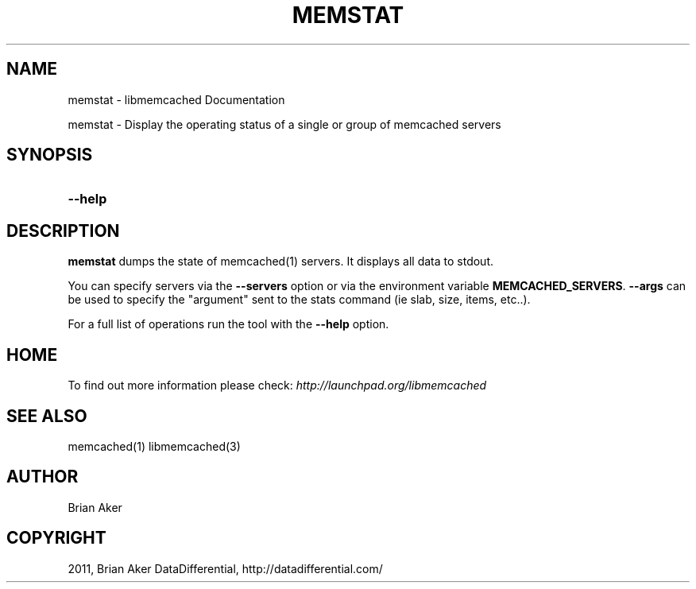 .TH "MEMSTAT" "1" "April 09, 2011" "0.47" "libmemcached"
.SH NAME
memstat \- libmemcached Documentation
.
.nr rst2man-indent-level 0
.
.de1 rstReportMargin
\\$1 \\n[an-margin]
level \\n[rst2man-indent-level]
level margin: \\n[rst2man-indent\\n[rst2man-indent-level]]
-
\\n[rst2man-indent0]
\\n[rst2man-indent1]
\\n[rst2man-indent2]
..
.de1 INDENT
.\" .rstReportMargin pre:
. RS \\$1
. nr rst2man-indent\\n[rst2man-indent-level] \\n[an-margin]
. nr rst2man-indent-level +1
.\" .rstReportMargin post:
..
.de UNINDENT
. RE
.\" indent \\n[an-margin]
.\" old: \\n[rst2man-indent\\n[rst2man-indent-level]]
.nr rst2man-indent-level -1
.\" new: \\n[rst2man-indent\\n[rst2man-indent-level]]
.in \\n[rst2man-indent\\n[rst2man-indent-level]]u
..
.\" Man page generated from reStructeredText.
.
.sp
memstat \- Display the operating status of a single or group of memcached servers
.SH SYNOPSIS
.INDENT 0.0
.TP
.B \-\-help
.UNINDENT
.SH DESCRIPTION
.sp
\fBmemstat\fP dumps the state of memcached(1) servers.
It displays all data to stdout.
.sp
You can specify servers via the \fB\-\-servers\fP option or via the
environment variable \fBMEMCACHED_SERVERS\fP. \fB\-\-args\fP can be used
to specify the "argument" sent to the stats command (ie slab, size, items,
etc..).
.sp
For a full list of operations run the tool with the \fB\-\-help\fP option.
.SH HOME
.sp
To find out more information please check:
\fI\%http://launchpad.org/libmemcached\fP
.SH SEE ALSO
.sp
memcached(1) libmemcached(3)
.SH AUTHOR
Brian Aker
.SH COPYRIGHT
2011, Brian Aker DataDifferential, http://datadifferential.com/
.\" Generated by docutils manpage writer.
.\" 
.
